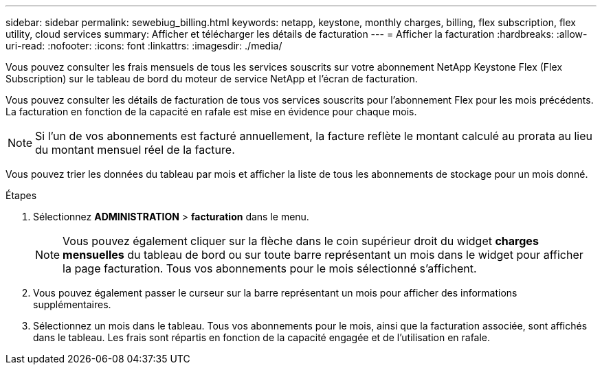 ---
sidebar: sidebar 
permalink: sewebiug_billing.html 
keywords: netapp, keystone, monthly charges, billing, flex subscription, flex utility, cloud services 
summary: Afficher et télécharger les détails de facturation 
---
= Afficher la facturation
:hardbreaks:
:allow-uri-read: 
:nofooter: 
:icons: font
:linkattrs: 
:imagesdir: ./media/


[role="lead"]
Vous pouvez consulter les frais mensuels de tous les services souscrits sur votre abonnement NetApp Keystone Flex (Flex Subscription) sur le tableau de bord du moteur de service NetApp et l'écran de facturation.

Vous pouvez consulter les détails de facturation de tous vos services souscrits pour l'abonnement Flex pour les mois précédents. La facturation en fonction de la capacité en rafale est mise en évidence pour chaque mois.


NOTE: Si l'un de vos abonnements est facturé annuellement, la facture reflète le montant calculé au prorata au lieu du montant mensuel réel de la facture.

Vous pouvez trier les données du tableau par mois et afficher la liste de tous les abonnements de stockage pour un mois donné.

.Étapes
. Sélectionnez *ADMINISTRATION* > *facturation* dans le menu.
+

NOTE: Vous pouvez également cliquer sur la flèche dans le coin supérieur droit du widget *charges mensuelles* du tableau de bord ou sur toute barre représentant un mois dans le widget pour afficher la page facturation. Tous vos abonnements pour le mois sélectionné s'affichent.

. Vous pouvez également passer le curseur sur la barre représentant un mois pour afficher des informations supplémentaires.
. Sélectionnez un mois dans le tableau. Tous vos abonnements pour le mois, ainsi que la facturation associée, sont affichés dans le tableau. Les frais sont répartis en fonction de la capacité engagée et de l'utilisation en rafale.

